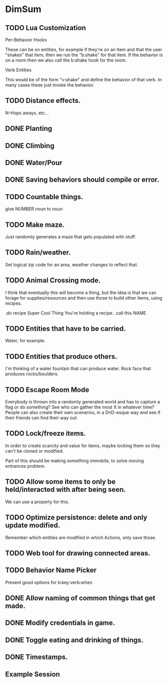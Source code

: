 * DimSum
** TODO Lua Customization

   Per-Behavior Hooks

   These can be on entities, for example if they're on an Item and
   that the user "shakes" that item, then we run the "b:shake" for
   that item. If the behavior is on a room then we also call the
   b:shake hook for the room.

   Verb Entities

   This would be of the form "v:shake" and define the behavior of that
   verb. In many cases these just invoke the behavior.

** TODO Distance effects.

   N-Hops aways, etc...

** DONE Planting
** DONE Climbing
** DONE Water/Pour
** DONE Saving behaviors should compile or error.
** TODO Countable things.

   give NUMBER noun to noun

** TODO Make maze.

   Just randomly generates a maze that gets populated with stuff.

** TODO Rain/weather.

   Set logical zip code for an area, weather changes to reflect that.

** TODO Animal Crossing mode.

   I think that eventually this will become a thing, but the idea is
   that we can forage for supplies/resources and then use those to
   build other items, using recipes.

   .do recipe Super Cool Thing
   You're holding a recipe.
   .call this NAME

** TODO Entities that have to be carried.

   Water, for example.

** TODO Entities that produce others.

   I'm thinking of a water fountain that can produce water. Rock face
   that produces rocks/boulders.

** TODO Escape Room Mode

   Everybody is thrown into a randomly generated world and has to
   capture a flag or do something? See who can gather the most X in
   whatever time? People can also create their own scenarios, in a
   DnD-esque way and see if their friends can find their way out.

** TODO Lock/freeze items.

   In order to create scarcity and value for items, maybe locking them
   so they can't be cloned or modified.

   Part of this should be making something immobile, to solve moving
   entrances problem.

** TODO Allow some items to only be held/interacted with after being seen.

   We can use a property for this.

** TODO Optimize persistence: delete and only update modified.

   Remember which entities are modified in which Actions, only save those.

** TODO Web tool for drawing connected areas.
** TODO Behavior Name Picker

   Present good options for b:key:verb:when

** DONE Allow naming of common things that get made.
** DONE Modify credentials in game.
** DONE Toggle eating and drinking of things.
** DONE Timestamps.
**  Example Session

	[[./docs/areas.png]]
